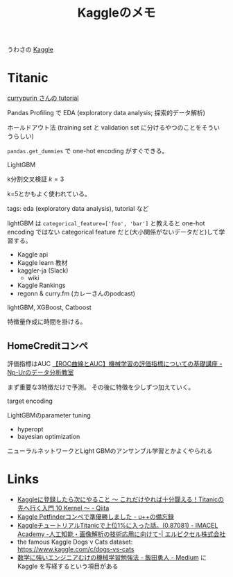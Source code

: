 #+TITLE: Kaggleのメモ

うわさの [[https://www.kaggle.com/][Kaggle]]

* Titanic
[[https://www.kaggle.com/currypurin/profile][currypurin さんの tutorial]]

Pandas Profiling で EDA (exploratory data analysis; 探索的データ解析)

ホールドアウト法 (training set と validation set に分けるやつのことをそういうらしい)

~pandas.get_dummies~ で one-hot encoding がすぐできる。

LightGBM

k分割交叉検証 $k=3$

k=5とかもよく使われている。

tags: eda (exploratory data analysis), tutorial など

lightGBM は ~categorical_feature=['foo', 'bar']~ と教えると one-hot encoding ではない categorical feature だと(大小関係がないデータだと)して学習する。

- Kaggle api
- Kaggle learn 教材
- kaggler-ja (Slack)
  - wiki
- Kaggle Rankings
- regonn & curry.fm (カレーさんのpodcast)

lightGBM, XGBoost, Catboost

特徴量作成に時間を掛ける。

** HomeCreditコンペ
評価指標はAUC [[http://www.randpy.tokyo/entry/roc_auc][【ROC曲線とAUC】機械学習の評価指標についての基礎講座 - Np-Urのデータ分析教室]]

まず重要な3特徴だけで予測。
その後に特徴を少しずつ加えていく。

target encoding

LightGBMのparameter tuning
- hyperopt
- bayesian optimization

ニューラルネットワークとLight GBMのアンサンブル学習とかよくやられる

* Links
- [[https://qiita.com/upura/items/3c10ff6fed4e7c3d70f0][Kaggleに登録したら次にやること ～ これだけやれば十分闘える！Titanicの先へ行く入門 10 Kernel ～ - Qiita]]
- [[https://upura.hatenablog.com/entry/2019/04/10/234953][Kaggle Petfinderコンペで準優勝しました - u++の備忘録]]
- [[https://lp-tech.net/articles/JsWwf][KaggleチュートリアルTitanicで上位1%に入った話。(0.87081) - IMACEL Academy -人工知能・画像解析の技術応用に向けて-| エルピクセル株式会社]]
- the famous Kaggle Dogs v Cats dataset: https://www.kaggle.com/c/dogs-vs-cats
- [[https://medium.com/@hayato.iida.0213/%E6%95%B0%E5%AD%A6%E3%81%AB%E5%BC%B7%E3%81%84%E3%82%A8%E3%83%B3%E3%82%B8%E3%83%8B%E3%82%A2%E3%82%80%E3%81%91%E3%81%AE%E6%A9%9F%E6%A2%B0%E5%AD%A6%E7%BF%92%E5%8B%89%E5%BC%B7%E6%B3%95-e3f4bd7a7cf9][数学に強いエンジニアむけの機械学習勉強法 - 飯田勇人 - Medium]] に Kaggle を写経するという項目がある
